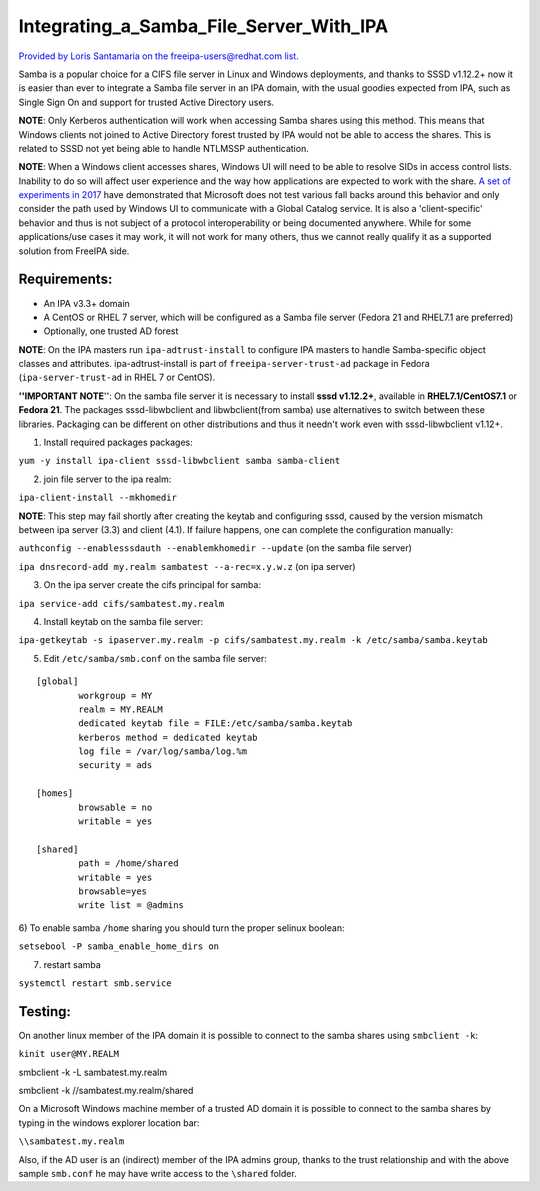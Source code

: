 Integrating_a_Samba_File_Server_With_IPA
========================================

`Provided by Loris Santamaria on the freeipa-users@redhat.com
list. <https://www.redhat.com/archives/freeipa-users/2014-October/msg00458.html>`__

Samba is a popular choice for a CIFS file server in Linux and Windows
deployments, and thanks to SSSD v1.12.2+ now it is easier than ever to
integrate a Samba file server in an IPA domain, with the usual goodies
expected from IPA, such as Single Sign On and support for trusted Active
Directory users.

**NOTE**: Only Kerberos authentication will work when accessing Samba
shares using this method. This means that Windows clients not joined to
Active Directory forest trusted by IPA would not be able to access the
shares. This is related to SSSD not yet being able to handle NTLMSSP
authentication.

**NOTE**: When a Windows client accesses shares, Windows UI will need to
be able to resolve SIDs in access control lists. Inability to do so will
affect user experience and the way how applications are expected to work
with the share. `A set of experiments in
2017 <https://talks.vda.li/talks/2017/SambaXP/freeipa_gc.pdf>`__ have
demonstrated that Microsoft does not test various fall backs around this
behavior and only consider the path used by Windows UI to communicate
with a Global Catalog service. It is also a 'client-specific' behavior
and thus is not subject of a protocol interoperability or being
documented anywhere. While for some applications/use cases it may work,
it will not work for many others, thus we cannot really qualify it as a
supported solution from FreeIPA side.

Requirements:
-------------

-  An IPA v3.3+ domain
-  A CentOS or RHEL 7 server, which will be configured as a Samba file
   server (Fedora 21 and RHEL7.1 are preferred)
-  Optionally, one trusted AD forest

**NOTE**: On the IPA masters run ``ipa-adtrust-install`` to configure
IPA masters to handle Samba-specific object classes and attributes.
ipa-adtrust-install is part of ``freeipa-server-trust-ad`` package in
Fedora (``ipa-server-trust-ad`` in RHEL 7 or CentOS).

**''IMPORTANT NOTE**'': On the samba file server it is necessary to
install **sssd v1.12.2+**, available in **RHEL7.1/CentOS7.1** or
**Fedora 21**. The packages sssd-libwbclient and libwbclient(from samba)
use alternatives to switch between these libraries. Packaging can be
different on other distributions and thus it needn't work even with
sssd-libwbclient v1.12+.

1) Install required packages packages:

``yum -y install ipa-client sssd-libwbclient samba samba-client``

2) join file server to the ipa realm:

``ipa-client-install --mkhomedir``

**NOTE**: This step may fail shortly after creating the keytab and
configuring sssd, caused by the version mismatch between ipa server
(3.3) and client (4.1). If failure happens, one can complete the
configuration manually:

``authconfig --enablesssdauth --enablemkhomedir --update`` (on the samba
file server)

``ipa dnsrecord-add my.realm sambatest --a-rec=x.y.w.z`` (on ipa server)

3) On the ipa server create the cifs principal for samba:

``ipa service-add cifs/sambatest.my.realm``

4) Install keytab on the samba file server:

``ipa-getkeytab -s ipaserver.my.realm -p cifs/sambatest.my.realm -k /etc/samba/samba.keytab``

5) Edit ``/etc/samba/smb.conf`` on the samba file server:

::

   [global]
           workgroup = MY
           realm = MY.REALM
           dedicated keytab file = FILE:/etc/samba/samba.keytab
           kerberos method = dedicated keytab
           log file = /var/log/samba/log.%m
           security = ads

   [homes]
           browsable = no
           writable = yes

   [shared]
           path = /home/shared
           writable = yes
           browsable=yes
           write list = @admins

6) To enable samba ``/home`` sharing you should turn the proper selinux
boolean:

``setsebool -P samba_enable_home_dirs on``

7) restart samba

``systemctl restart smb.service``

Testing:
--------

On another linux member of the IPA domain it is possible to connect to
the samba shares using ``smbclient -k``:

``kinit user@MY.REALM``

smbclient -k -L sambatest.my.realm

smbclient -k //sambatest.my.realm/shared

On a Microsoft Windows machine member of a trusted AD domain it is
possible to connect to the samba shares by typing in the windows
explorer location bar:

``\\sambatest.my.realm``

Also, if the AD user is an (indirect) member of the IPA admins group,
thanks to the trust relationship and with the above sample ``smb.conf``
he may have write access to the ``\shared`` folder.